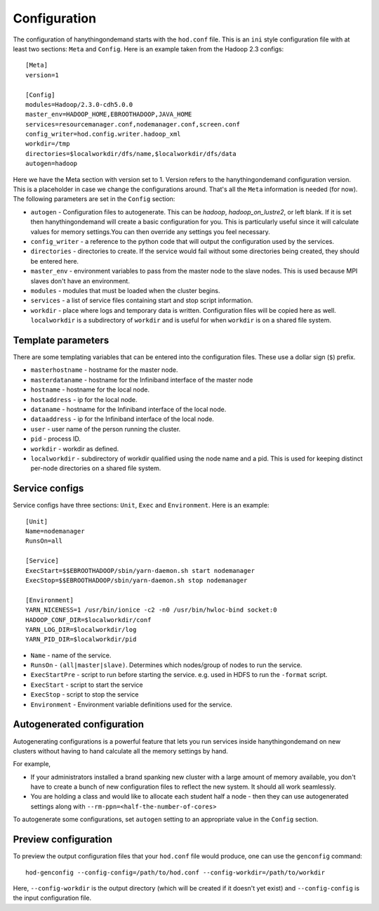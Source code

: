 .. _configuration:

Configuration
=============

The configuration of hanythingondemand starts with the ``hod.conf`` file. This is an ``ini`` style configuration file
with at least two sections: ``Meta`` and ``Config``. Here is an example taken from the Hadoop 2.3 configs::

    [Meta]
    version=1

    [Config]
    modules=Hadoop/2.3.0-cdh5.0.0
    master_env=HADOOP_HOME,EBROOTHADOOP,JAVA_HOME
    services=resourcemanager.conf,nodemanager.conf,screen.conf
    config_writer=hod.config.writer.hadoop_xml
    workdir=/tmp
    directories=$localworkdir/dfs/name,$localworkdir/dfs/data
    autogen=hadoop

Here we have the Meta section with version set to 1. Version refers to the hanythingondemand configuration version. This is a placeholder in case we change the configurations around. That's all the ``Meta`` information is needed (for now). The following parameters are set in the ``Config`` section:

* ``autogen`` - Configuration files to autogenerate. This can be `hadoop`, `hadoop_on_lustre2`, or left blank. If it is set then hanythingondemand will create a basic configuration for you. This is particularly useful since it will calculate values for memory settings.You can then override any settings you feel necessary.
* ``config_writer`` - a reference to the python code that will output the configuration used by the services.
* ``directories`` - directories to create. If the service would fail without some directories being created, they should be entered here.
* ``master_env`` - environment variables to pass from the master node to the slave nodes. This is used because MPI slaves don't have an environment.
* ``modules`` - modules that must be loaded when the cluster begins.
* ``services`` - a list of service files containing start and stop script information.
* ``workdir`` - place where logs and temporary data is written. Configuration files will be copied here as well. ``localworkdir`` is a subdirectory of ``workdir`` and is useful for when ``workdir`` is on a shared file system.

Template parameters
-------------------

There are some templating variables that can be entered into the configuration files. These use a dollar sign (``$``) prefix. 

* ``masterhostname`` - hostname for the master node.
* ``masterdataname`` - hostname for the Infiniband interface of the master node
* ``hostname`` - hostname for the local node.
* ``hostaddress`` - ip for the local node.
* ``dataname`` - hostname for the Infiniband interface of the local node.
* ``dataaddress`` - ip for the Infiniband interface of the local node.
* ``user`` - user name of the  person running the cluster.
* ``pid`` - process ID.
* ``workdir`` - workdir as defined.
* ``localworkdir`` - subdirectory of workdir qualified using the node name and a pid. This is used for keeping distinct per-node directories on a shared file system.

Service configs
---------------

Service configs have three sections: ``Unit``, ``Exec`` and ``Environment``. Here is an example::

    [Unit]
    Name=nodemanager
    RunsOn=all

    [Service]
    ExecStart=$$EBROOTHADOOP/sbin/yarn-daemon.sh start nodemanager 
    ExecStop=$$EBROOTHADOOP/sbin/yarn-daemon.sh stop nodemanager
    
    [Environment]
    YARN_NICENESS=1 /usr/bin/ionice -c2 -n0 /usr/bin/hwloc-bind socket:0
    HADOOP_CONF_DIR=$localworkdir/conf
    YARN_LOG_DIR=$localworkdir/log
    YARN_PID_DIR=$localworkdir/pid

* ``Name`` - name of the service.
* ``RunsOn`` - ``(all|master|slave)``.  Determines which nodes/group of nodes to run the service.
* ``ExecStartPre`` - script to run before starting the service. e.g. used in HDFS to run the ``-format`` script.
* ``ExecStart`` - script to start the service
* ``ExecStop`` - script to stop the service
* ``Environment`` - Environment variable definitions used for the service.

Autogenerated configuration
---------------------------

Autogenerating configurations is a powerful feature that lets you run services inside hanythingondemand on new clusters without having to hand calculate all the memory settings by hand. 

For example, 

* If your administrators installed a brand spanking new cluster with a large amount of memory available, you don't have to create a bunch of new configuration files to reflect the new system. It should all work seamlessly.

* You are holding a class and would like to allocate each student half a node - then they can use autogenerated settings along with ``--rm-ppn=<half-the-number-of-cores>``

To autogenerate some configurations, set ``autogen`` setting to an appropriate value in the ``Config`` section.

Preview configuration
---------------------


To preview the output configuration files that your ``hod.conf`` file would
produce, one can use the ``genconfig`` command::

    hod-genconfig --config-config=/path/to/hod.conf --config-workdir=/path/to/workdir

Here, ``--config-workdir`` is the output directory (which will be created if it
doesn't yet exist) and ``--config-config`` is the input configuration file.

